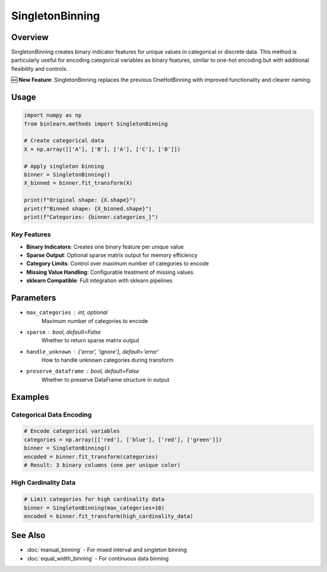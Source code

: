 SingletonBinning
================

Overview
--------

SingletonBinning creates binary indicator features for unique values in categorical or discrete data. This method is particularly useful for encoding categorical variables as binary features, similar to one-hot encoding but with additional flexibility and controls.

🆕 **New Feature**: SingletonBinning replaces the previous OneHotBinning with improved functionality and clearer naming.

Usage
-----

.. code-block:: python

   import numpy as np
   from binlearn.methods import SingletonBinning
   
   # Create categorical data
   X = np.array([['A'], ['B'], ['A'], ['C'], ['B']])
   
   # Apply singleton binning
   binner = SingletonBinning()
   X_binned = binner.fit_transform(X)
   
   print(f"Original shape: {X.shape}")
   print(f"Binned shape: {X_binned.shape}")
   print(f"Categories: {binner.categories_}")

Key Features
~~~~~~~~~~~~

* **Binary Indicators**: Creates one binary feature per unique value
* **Sparse Output**: Optional sparse matrix output for memory efficiency
* **Category Limits**: Control over maximum number of categories to encode
* **Missing Value Handling**: Configurable treatment of missing values
* **sklearn Compatible**: Full integration with sklearn pipelines

Parameters
----------

* ``max_categories`` : int, optional
    Maximum number of categories to encode
* ``sparse`` : bool, default=False
    Whether to return sparse matrix output
* ``handle_unknown`` : {'error', 'ignore'}, default='error'
    How to handle unknown categories during transform
* ``preserve_dataframe`` : bool, default=False
    Whether to preserve DataFrame structure in output

Examples
--------

Categorical Data Encoding
~~~~~~~~~~~~~~~~~~~~~~~~~

.. code-block:: python

   # Encode categorical variables
   categories = np.array([['red'], ['blue'], ['red'], ['green']])
   binner = SingletonBinning()
   encoded = binner.fit_transform(categories)
   # Result: 3 binary columns (one per unique color)

High Cardinality Data
~~~~~~~~~~~~~~~~~~~~~

.. code-block:: python

   # Limit categories for high cardinality data
   binner = SingletonBinning(max_categories=10)
   encoded = binner.fit_transform(high_cardinality_data)

See Also
--------

* :doc:`manual_binning` - For mixed interval and singleton binning
* :doc:`equal_width_binning` - For continuous data binning
